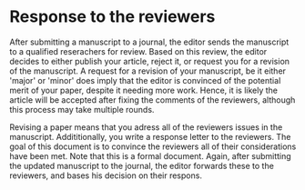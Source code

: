 * Response to the reviewers

After submitting a manuscript to a journal, the editor sends the manuscript
to a qualified reserachers for review. Based on this review, the editor
decides to either publish your article, reject it, or request you for a
revision of the manuscript. A request for a revision of your
manuscript, be it either 'major' or 'minor' does imply that the editor is convinced of the
potential merit of your paper, despite it needing more work. Hence, it is
likely the article will be accepted after fixing the comments of the
reviewers, although this process may take multiple rounds.

Revising a paper means that you adress all of the reviewers issues in the
manuscript. Addititionally, you write a response letter to the reviewers. The
goal of this document is to convince the reviewers all of their
considerations have been met. Note that this is a formal document. Again,
after submitting the updated manuscript to the journal, the editor forwards
these to the reviewers, and bases his decision on their respons.

